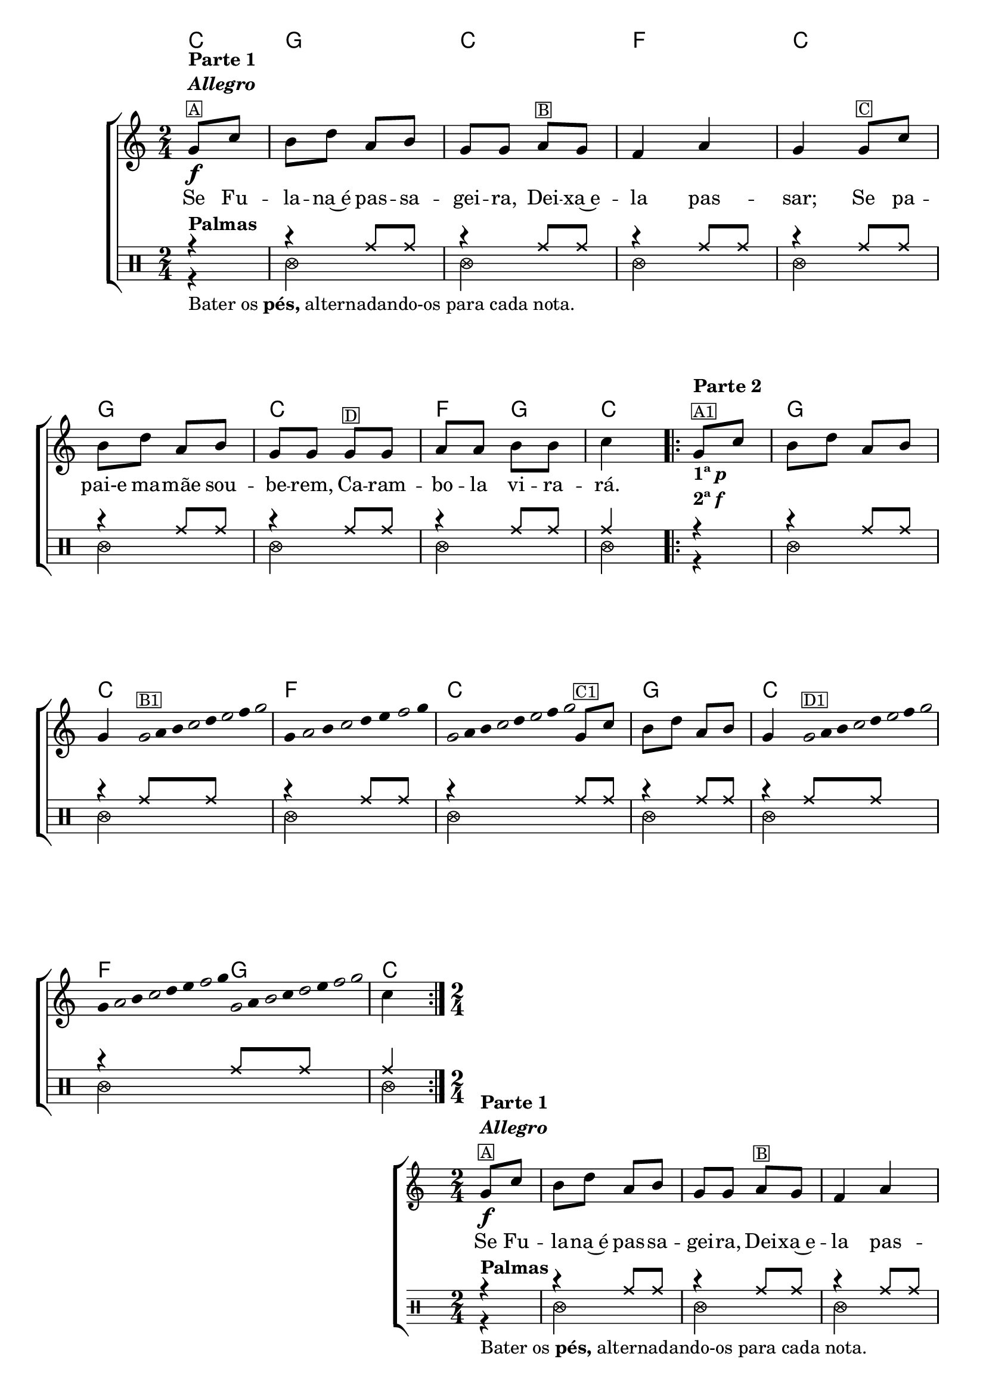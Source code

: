%% -*- coding: utf-8 -*-
\version "2.16.0"

%%\header { texidoc="Palmas, pés e improviso em Carambola"}

\transpose c f {
  <<
    \chords {
      g4
      d2
      g
      c
      g

      d
      g
      c4 d
      g4

      %% Improviso
      \repeat volta 2 {
        s
        d2
        g
        c
        g

        d
        g
        c4 d
        g
      }
    }

    \relative c' {

      %% CAVAQUINHO - BANJO
      \tag #'cv {
        \new ChoirStaff <<
          <<
            \new Staff{
              \override Score.BarNumber #'transparent = ##t
              \key g \major
              \time 2/4
              \partial 4

              d8\f^\markup {\column {\bold {\line {"Parte 1"} \line {\italic "Allegro"}} \small \box {"A"}}} g fis a e fis d d
              e^\markup {\small {\box "B"}} d c4 e d 
              d8^\markup {\small {\box "C"}} g fis a e fis d d
              d8^\markup {\small {\box "D"}} d e e fis fis g4

              \repeat volta 2 {
                <<{d8^\markup {\column {\bold {\line {"Parte 2"}} \small {\box "A1"}}} g}{s4_\markup {\column{\line {\bold {1ª \italic{p}}} \line {\bold {2ª \italic {f}}}}} }>> fis8 a e fis 
                \break
                d4 

                %% Parte 2
                \override Stem #'transparent = ##t
                \override Beam #'transparent = ##t

                %% escala 1
                \once \override Voice.NoteHead #'stencil = #ly:text-interface::print
                \once \override Voice.NoteHead #'text = #(make-musicglyph-markup "noteheads.s1")
                d32^\markup {\small {\box "B1"}}
                e
                fis

                \once \override Voice.NoteHead #'stencil = #ly:text-interface::print
                \once \override Voice.NoteHead #'text = #(make-musicglyph-markup "noteheads.s1")
                g
                a

                \once \override Voice.NoteHead #'stencil = #ly:text-interface::print
                \once \override Voice.NoteHead #'text = #(make-musicglyph-markup "noteheads.s1")
                b
                c

                \once \override Voice.NoteHead #'stencil = #ly:text-interface::print
                \once \override Voice.NoteHead #'text = #(make-musicglyph-markup "noteheads.s1")
                d

                %% escala 2
                d,16
                \once \override Voice.NoteHead #'stencil = #ly:text-interface::print
                \once \override Voice.NoteHead #'text = #(make-musicglyph-markup "noteheads.s1")
                e
                fis

                \once \override Voice.NoteHead #'stencil = #ly:text-interface::print
                \once \override Voice.NoteHead #'text = #(make-musicglyph-markup "noteheads.s1")
                g
                a
                b

                \once \override Voice.NoteHead #'stencil = #ly:text-interface::print
                \once \override Voice.NoteHead #'text = #(make-musicglyph-markup "noteheads.s1")
                c
                d


                %% escala 3
                \once \override Voice.NoteHead #'stencil = #ly:text-interface::print
                \once \override Voice.NoteHead #'text = #(make-musicglyph-markup "noteheads.s1")
                d,32
                e
                fis

                \once \override Voice.NoteHead #'stencil = #ly:text-interface::print
                \once \override Voice.NoteHead #'text = #(make-musicglyph-markup "noteheads.s1")
                g
                a

                \once \override Voice.NoteHead #'stencil = #ly:text-interface::print
                \once \override Voice.NoteHead #'text = #(make-musicglyph-markup "noteheads.s1")
                b
                c

                \once \override Voice.NoteHead #'stencil = #ly:text-interface::print
                \once \override Voice.NoteHead #'text = #(make-musicglyph-markup "noteheads.s1")
                d
                \revert Stem #'transparent 
                \revert Beam #'transparent 



                d,8^\markup {\small {\box "C1"}} g fis a e fis d4


                \override Stem #'transparent = ##t
                \override Beam #'transparent = ##t

                %% escala 4
                \once \override Voice.NoteHead #'stencil = #ly:text-interface::print
                \once \override Voice.NoteHead #'text = #(make-musicglyph-markup "noteheads.s1")
                d32^\markup {\small {\box "D1"}}
                e
                fis

                \once \override Voice.NoteHead #'stencil = #ly:text-interface::print
                \once \override Voice.NoteHead #'text = #(make-musicglyph-markup "noteheads.s1")
                g
                a

                \once \override Voice.NoteHead #'stencil = #ly:text-interface::print
                \once \override Voice.NoteHead #'text = #(make-musicglyph-markup "noteheads.s1")
                b
                c

                \once \override Voice.NoteHead #'stencil = #ly:text-interface::print
                \once \override Voice.NoteHead #'text = #(make-musicglyph-markup "noteheads.s1")
                d

                %% escala 2
                d,
                \once \override Voice.NoteHead #'stencil = #ly:text-interface::print
                \once \override Voice.NoteHead #'text = #(make-musicglyph-markup "noteheads.s1")
                e
                fis

                \once \override Voice.NoteHead #'stencil = #ly:text-interface::print
                \once \override Voice.NoteHead #'text = #(make-musicglyph-markup "noteheads.s1")
                g
                a
                b

                \once \override Voice.NoteHead #'stencil = #ly:text-interface::print
                \once \override Voice.NoteHead #'text = #(make-musicglyph-markup "noteheads.s1")
                c
                d


                %% escala 3
                \once \override Voice.NoteHead #'stencil = #ly:text-interface::print
                \once \override Voice.NoteHead #'text = #(make-musicglyph-markup "noteheads.s1")
                d,
                e

                \once \override Voice.NoteHead #'stencil = #ly:text-interface::print
                \once \override Voice.NoteHead #'text = #(make-musicglyph-markup "noteheads.s1")
                fis
                g

                \once \override Voice.NoteHead #'stencil = #ly:text-interface::print
                \once \override Voice.NoteHead #'text = #(make-musicglyph-markup "noteheads.s1")
                a
                b

                \once \override Voice.NoteHead #'stencil = #ly:text-interface::print
                \once \override Voice.NoteHead #'text = #(make-musicglyph-markup "noteheads.s1")
                c

                \once \override Voice.NoteHead #'stencil = #ly:text-interface::print
                \once \override Voice.NoteHead #'text = #(make-musicglyph-markup "noteheads.s1")
                d

                \revert Stem #'transparent 
                \revert Beam #'transparent 
                %% final das escalas


                g,4
              }

            }

            \context Lyrics = mainlyrics \lyricmode {
              Se8 Fu -- la -- na~é pas -- sa -- gei -- ra,
              Dei -- xa~e -- la4 pas -- sar;
              Se8 pa -- pai-e ma -- mãe sou -- be -- rem,
              Ca -- ram -- bo -- la vi -- ra -- rá.4
            }

            \transpose c d {
              \relative c'' {
                \new Staff {
                  \clef percussion
                  \revert Voice.NoteHead #'stencil
                  \revert Voice.NoteHead #'text 
                  \override NoteHead #'style = #'cross
                  \partial 4

                  <<
                    {
                      \override NoteHead #'style = #'cross
                      r4^\markup {\bold Palmas} 
                      r4 c,8 c
                      r4 c8 c
                      r4 c8 c
                      r4 c8 c
                      r4 c8 c
                      r4 c8 c
                      r4 c8 c
                      c4

                      \repeat volta 2 {
                        r4 
                        r4 c8 c
                        r4 c8 c
                        r4 c8 c
                        r4 c8 c
                        r4 c8 c
                        r4 c8 c
                        r4 c8 c
                        c4
                      }
                    }
                    \\
                    {
                      \override NoteHead #'style = #'xcircle

                      \once \override TextScript #'padding = #2
                      r4_\markup {Bater os \bold pés, alternadando-os para cada nota.}
                      f,2
                      f 
                      f 
                      f 
                      f 
                      f 
                      f 
                      f4
                      \repeat volta 2 {
                        r4
                        f2
                        f
                        f
                        f
                        f
                        f
                        f
                        f4
                      }
                    }
                  >>
                } %% staff percussion
              } %% relative
            } %% transpose
          >>
        >>
      }

      %% BANDOLIM
      \tag #'bd {
        \new ChoirStaff <<
          <<
            \new Staff{
              \override Score.BarNumber #'transparent = ##t
              \key g \major
              \time 2/4
              \partial 4

              d8\f^\markup {\column {\bold {\line {"Parte 1"} \line {\italic "Allegro"}} \small \box {"A"}}} g fis a e fis d d
              e^\markup {\small {\box "B"}} d c4 e d 
              d8^\markup {\small {\box "C"}} g fis a e fis d d
              d8^\markup {\small {\box "D"}} d e e fis fis g4

              \repeat volta 2 {
                <<{d8^\markup {\column {\bold {\line {"Parte 2"}} \small {\box "A1"}}} g}{s4_\markup {\column{\line {\bold {1ª \italic{p}}} \line {\bold {2ª \italic {f}}}}} }>> fis8 a e fis 
                \break
                d4 

                %% Parte 2
                \override Stem #'transparent = ##t
                \override Beam #'transparent = ##t

                %% escala 1
                \once \override Voice.NoteHead #'stencil = #ly:text-interface::print
                \once \override Voice.NoteHead #'text = #(make-musicglyph-markup "noteheads.s1")
                d32^\markup {\small {\box "B1"}}
                e
                fis

                \once \override Voice.NoteHead #'stencil = #ly:text-interface::print
                \once \override Voice.NoteHead #'text = #(make-musicglyph-markup "noteheads.s1")
                g
                a

                \once \override Voice.NoteHead #'stencil = #ly:text-interface::print
                \once \override Voice.NoteHead #'text = #(make-musicglyph-markup "noteheads.s1")
                b
                c

                \once \override Voice.NoteHead #'stencil = #ly:text-interface::print
                \once \override Voice.NoteHead #'text = #(make-musicglyph-markup "noteheads.s1")
                d

                %% escala 2
                d,16
                \once \override Voice.NoteHead #'stencil = #ly:text-interface::print
                \once \override Voice.NoteHead #'text = #(make-musicglyph-markup "noteheads.s1")
                e
                fis

                \once \override Voice.NoteHead #'stencil = #ly:text-interface::print
                \once \override Voice.NoteHead #'text = #(make-musicglyph-markup "noteheads.s1")
                g
                a
                b

                \once \override Voice.NoteHead #'stencil = #ly:text-interface::print
                \once \override Voice.NoteHead #'text = #(make-musicglyph-markup "noteheads.s1")
                c
                d


                %% escala 3
                \once \override Voice.NoteHead #'stencil = #ly:text-interface::print
                \once \override Voice.NoteHead #'text = #(make-musicglyph-markup "noteheads.s1")
                d,32
                e
                fis

                \once \override Voice.NoteHead #'stencil = #ly:text-interface::print
                \once \override Voice.NoteHead #'text = #(make-musicglyph-markup "noteheads.s1")
                g
                a

                \once \override Voice.NoteHead #'stencil = #ly:text-interface::print
                \once \override Voice.NoteHead #'text = #(make-musicglyph-markup "noteheads.s1")
                b
                c

                \once \override Voice.NoteHead #'stencil = #ly:text-interface::print
                \once \override Voice.NoteHead #'text = #(make-musicglyph-markup "noteheads.s1")
                d
                \revert Stem #'transparent 
                \revert Beam #'transparent 



                d,8^\markup {\small {\box "C1"}} g fis a e fis d4


                \override Stem #'transparent = ##t
                \override Beam #'transparent = ##t

                %% escala 4
                \once \override Voice.NoteHead #'stencil = #ly:text-interface::print
                \once \override Voice.NoteHead #'text = #(make-musicglyph-markup "noteheads.s1")
                d32^\markup {\small {\box "D1"}}
                e
                fis

                \once \override Voice.NoteHead #'stencil = #ly:text-interface::print
                \once \override Voice.NoteHead #'text = #(make-musicglyph-markup "noteheads.s1")
                g
                a

                \once \override Voice.NoteHead #'stencil = #ly:text-interface::print
                \once \override Voice.NoteHead #'text = #(make-musicglyph-markup "noteheads.s1")
                b
                c

                \once \override Voice.NoteHead #'stencil = #ly:text-interface::print
                \once \override Voice.NoteHead #'text = #(make-musicglyph-markup "noteheads.s1")
                d

                %% escala 2
                d,
                \once \override Voice.NoteHead #'stencil = #ly:text-interface::print
                \once \override Voice.NoteHead #'text = #(make-musicglyph-markup "noteheads.s1")
                e
                fis

                \once \override Voice.NoteHead #'stencil = #ly:text-interface::print
                \once \override Voice.NoteHead #'text = #(make-musicglyph-markup "noteheads.s1")
                g
                a
                b

                \once \override Voice.NoteHead #'stencil = #ly:text-interface::print
                \once \override Voice.NoteHead #'text = #(make-musicglyph-markup "noteheads.s1")
                c
                d


                %% escala 3
                \once \override Voice.NoteHead #'stencil = #ly:text-interface::print
                \once \override Voice.NoteHead #'text = #(make-musicglyph-markup "noteheads.s1")
                d,
                e

                \once \override Voice.NoteHead #'stencil = #ly:text-interface::print
                \once \override Voice.NoteHead #'text = #(make-musicglyph-markup "noteheads.s1")
                fis
                g

                \once \override Voice.NoteHead #'stencil = #ly:text-interface::print
                \once \override Voice.NoteHead #'text = #(make-musicglyph-markup "noteheads.s1")
                a
                b

                \once \override Voice.NoteHead #'stencil = #ly:text-interface::print
                \once \override Voice.NoteHead #'text = #(make-musicglyph-markup "noteheads.s1")
                c

                \once \override Voice.NoteHead #'stencil = #ly:text-interface::print
                \once \override Voice.NoteHead #'text = #(make-musicglyph-markup "noteheads.s1")
                d

                \revert Stem #'transparent 
                \revert Beam #'transparent 
                %% final das escalas


                g,4
              }

            }

            \context Lyrics = mainlyrics \lyricmode {
              Se8 Fu -- la -- na~é pas -- sa -- gei -- ra,
              Dei -- xa~e -- la4 pas -- sar;
              Se8 pa -- pai-e ma -- mãe sou -- be -- rem,
              Ca -- ram -- bo -- la vi -- ra -- rá.4
            }

            \transpose c d {
              \relative c'' {
                \new Staff {
                  \clef percussion
                  \revert Voice.NoteHead #'stencil
                  \revert Voice.NoteHead #'text 
                  \override NoteHead #'style = #'cross
                  \partial 4

                  <<
                    {
                      \override NoteHead #'style = #'cross
                      r4^\markup {\bold Palmas} 
                      r4 c,8 c
                      r4 c8 c
                      r4 c8 c
                      r4 c8 c
                      r4 c8 c
                      r4 c8 c
                      r4 c8 c
                      c4

                      \repeat volta 2 {
                        r4 
                        r4 c8 c
                        r4 c8 c
                        r4 c8 c
                        r4 c8 c
                        r4 c8 c
                        r4 c8 c
                        r4 c8 c
                        c4
                      }
                    }
                    \\
                    {
                      \override NoteHead #'style = #'xcircle

                      \once \override TextScript #'padding = #2
                      r4_\markup {Bater os \bold pés, alternadando-os para cada nota.}
                      f,2
                      f 
                      f 
                      f 
                      f 
                      f 
                      f 
                      f4
                      \repeat volta 2 {
                        r4
                        f2
                        f
                        f
                        f
                        f
                        f
                        f
                        f4
                      }
                    }
                  >>
                } %% staff percussion
              } %% relative
            } %% transpose
          >>
        >>
      }

      %% VIOLA
      \tag #'va {
        \new ChoirStaff <<
          <<
            \new Staff{
              \override Score.BarNumber #'transparent = ##t
              \key g \major
              \time 2/4
              \partial 4

              d8\f^\markup {\column {\bold {\line {"Parte 1"} \line {\italic "Allegro"}} \small \box {"A"}}} g fis a e fis d d
              e^\markup {\small {\box "B"}} d c4 e d 
              d8^\markup {\small {\box "C"}} g fis a e fis d d
              d8^\markup {\small {\box "D"}} d e e fis fis g4

              \repeat volta 2 {
                <<{d8^\markup {\column {\bold {\line {"Parte 2"}} \small {\box "A1"}}} g}{s4_\markup {\column{\line {\bold {1ª \italic{p}}} \line {\bold {2ª \italic {f}}}}} }>> fis8 a e fis 
                \break
                d4 

                %% Parte 2
                \override Stem #'transparent = ##t
                \override Beam #'transparent = ##t

                %% escala 1
                \once \override Voice.NoteHead #'stencil = #ly:text-interface::print
                \once \override Voice.NoteHead #'text = #(make-musicglyph-markup "noteheads.s1")
                d32^\markup {\small {\box "B1"}}
                e
                fis

                \once \override Voice.NoteHead #'stencil = #ly:text-interface::print
                \once \override Voice.NoteHead #'text = #(make-musicglyph-markup "noteheads.s1")
                g
                a

                \once \override Voice.NoteHead #'stencil = #ly:text-interface::print
                \once \override Voice.NoteHead #'text = #(make-musicglyph-markup "noteheads.s1")
                b
                c

                \once \override Voice.NoteHead #'stencil = #ly:text-interface::print
                \once \override Voice.NoteHead #'text = #(make-musicglyph-markup "noteheads.s1")
                d

                %% escala 2
                d,16
                \once \override Voice.NoteHead #'stencil = #ly:text-interface::print
                \once \override Voice.NoteHead #'text = #(make-musicglyph-markup "noteheads.s1")
                e
                fis

                \once \override Voice.NoteHead #'stencil = #ly:text-interface::print
                \once \override Voice.NoteHead #'text = #(make-musicglyph-markup "noteheads.s1")
                g
                a
                b

                \once \override Voice.NoteHead #'stencil = #ly:text-interface::print
                \once \override Voice.NoteHead #'text = #(make-musicglyph-markup "noteheads.s1")
                c
                d


                %% escala 3
                \once \override Voice.NoteHead #'stencil = #ly:text-interface::print
                \once \override Voice.NoteHead #'text = #(make-musicglyph-markup "noteheads.s1")
                d,32
                e
                fis

                \once \override Voice.NoteHead #'stencil = #ly:text-interface::print
                \once \override Voice.NoteHead #'text = #(make-musicglyph-markup "noteheads.s1")
                g
                a

                \once \override Voice.NoteHead #'stencil = #ly:text-interface::print
                \once \override Voice.NoteHead #'text = #(make-musicglyph-markup "noteheads.s1")
                b
                c

                \once \override Voice.NoteHead #'stencil = #ly:text-interface::print
                \once \override Voice.NoteHead #'text = #(make-musicglyph-markup "noteheads.s1")
                d
                \revert Stem #'transparent 
                \revert Beam #'transparent 



                d,8^\markup {\small {\box "C1"}} g fis a e fis d4


                \override Stem #'transparent = ##t
                \override Beam #'transparent = ##t

                %% escala 4
                \once \override Voice.NoteHead #'stencil = #ly:text-interface::print
                \once \override Voice.NoteHead #'text = #(make-musicglyph-markup "noteheads.s1")
                d32^\markup {\small {\box "D1"}}
                e
                fis

                \once \override Voice.NoteHead #'stencil = #ly:text-interface::print
                \once \override Voice.NoteHead #'text = #(make-musicglyph-markup "noteheads.s1")
                g
                a

                \once \override Voice.NoteHead #'stencil = #ly:text-interface::print
                \once \override Voice.NoteHead #'text = #(make-musicglyph-markup "noteheads.s1")
                b
                c

                \once \override Voice.NoteHead #'stencil = #ly:text-interface::print
                \once \override Voice.NoteHead #'text = #(make-musicglyph-markup "noteheads.s1")
                d

                %% escala 2
                d,
                \once \override Voice.NoteHead #'stencil = #ly:text-interface::print
                \once \override Voice.NoteHead #'text = #(make-musicglyph-markup "noteheads.s1")
                e
                fis

                \once \override Voice.NoteHead #'stencil = #ly:text-interface::print
                \once \override Voice.NoteHead #'text = #(make-musicglyph-markup "noteheads.s1")
                g
                a
                b

                \once \override Voice.NoteHead #'stencil = #ly:text-interface::print
                \once \override Voice.NoteHead #'text = #(make-musicglyph-markup "noteheads.s1")
                c
                d


                %% escala 3
                \once \override Voice.NoteHead #'stencil = #ly:text-interface::print
                \once \override Voice.NoteHead #'text = #(make-musicglyph-markup "noteheads.s1")
                d,
                e

                \once \override Voice.NoteHead #'stencil = #ly:text-interface::print
                \once \override Voice.NoteHead #'text = #(make-musicglyph-markup "noteheads.s1")
                fis
                g

                \once \override Voice.NoteHead #'stencil = #ly:text-interface::print
                \once \override Voice.NoteHead #'text = #(make-musicglyph-markup "noteheads.s1")
                a
                b

                \once \override Voice.NoteHead #'stencil = #ly:text-interface::print
                \once \override Voice.NoteHead #'text = #(make-musicglyph-markup "noteheads.s1")
                c

                \once \override Voice.NoteHead #'stencil = #ly:text-interface::print
                \once \override Voice.NoteHead #'text = #(make-musicglyph-markup "noteheads.s1")
                d

                \revert Stem #'transparent 
                \revert Beam #'transparent 
                %% final das escalas


                g,4
              }

            }

            \context Lyrics = mainlyrics \lyricmode {
              Se8 Fu -- la -- na~é pas -- sa -- gei -- ra,
              Dei -- xa~e -- la4 pas -- sar;
              Se8 pa -- pai-e ma -- mãe sou -- be -- rem,
              Ca -- ram -- bo -- la vi -- ra -- rá.4
            }

            \transpose c d {
              \relative c'' {
                \new Staff {
                  \clef percussion
                  \revert Voice.NoteHead #'stencil
                  \revert Voice.NoteHead #'text 
                  \override NoteHead #'style = #'cross
                  \partial 4

                  <<
                    {
                      \override NoteHead #'style = #'cross
                      r4^\markup {\bold Palmas} 
                      r4 c,8 c
                      r4 c8 c
                      r4 c8 c
                      r4 c8 c
                      r4 c8 c
                      r4 c8 c
                      r4 c8 c
                      c4

                      \repeat volta 2 {
                        r4 
                        r4 c8 c
                        r4 c8 c
                        r4 c8 c
                        r4 c8 c
                        r4 c8 c
                        r4 c8 c
                        r4 c8 c
                        c4
                      }
                    }
                    \\
                    {
                      \override NoteHead #'style = #'xcircle

                      \once \override TextScript #'padding = #2
                      r4_\markup {Bater os \bold pés, alternadando-os para cada nota.}
                      f,2
                      f 
                      f 
                      f 
                      f 
                      f 
                      f 
                      f4
                      \repeat volta 2 {
                        r4
                        f2
                        f
                        f
                        f
                        f
                        f
                        f
                        f4
                      }
                    }
                  >>
                } %% staff percussion
              } %% relative
            } %% transpose
          >>
        >>
      }

      %% VIOLÃO TENOR
      \tag #'vt {
        \new ChoirStaff <<
          <<
            \new Staff{
              \clef "G_8"
              \override Score.BarNumber #'transparent = ##t
              \key g \major
              \time 2/4
              \partial 4

              d,8\f^\markup {\column {\bold {\line {"Parte 1"} \line {\italic "Allegro"}} \small \box {"A"}}} g fis a e fis d d
              e^\markup {\small {\box "B"}} d c4 e d 
              d8^\markup {\small {\box "C"}} g fis a e fis d d
              d8^\markup {\small {\box "D"}} d e e fis fis g4

              \repeat volta 2 {
                <<{d8^\markup {\column {\bold {\line {"Parte 2"}} \small {\box "A1"}}} g}{s4_\markup {\column{\line {\bold {1ª \italic{p}}} \line {\bold {2ª \italic {f}}}}} }>> fis8 a e fis 
                \break
                d4 

                %% Parte 2
                \override Stem #'transparent = ##t
                \override Beam #'transparent = ##t

                %% escala 1
                \once \override Voice.NoteHead #'stencil = #ly:text-interface::print
                \once \override Voice.NoteHead #'text = #(make-musicglyph-markup "noteheads.s1")
                d32^\markup {\small {\box "B1"}}
                e
                fis

                \once \override Voice.NoteHead #'stencil = #ly:text-interface::print
                \once \override Voice.NoteHead #'text = #(make-musicglyph-markup "noteheads.s1")
                g
                a

                \once \override Voice.NoteHead #'stencil = #ly:text-interface::print
                \once \override Voice.NoteHead #'text = #(make-musicglyph-markup "noteheads.s1")
                b
                c

                \once \override Voice.NoteHead #'stencil = #ly:text-interface::print
                \once \override Voice.NoteHead #'text = #(make-musicglyph-markup "noteheads.s1")
                d

                %% escala 2
                d,16
                \once \override Voice.NoteHead #'stencil = #ly:text-interface::print
                \once \override Voice.NoteHead #'text = #(make-musicglyph-markup "noteheads.s1")
                e
                fis

                \once \override Voice.NoteHead #'stencil = #ly:text-interface::print
                \once \override Voice.NoteHead #'text = #(make-musicglyph-markup "noteheads.s1")
                g
                a
                b

                \once \override Voice.NoteHead #'stencil = #ly:text-interface::print
                \once \override Voice.NoteHead #'text = #(make-musicglyph-markup "noteheads.s1")
                c
                d


                %% escala 3
                \once \override Voice.NoteHead #'stencil = #ly:text-interface::print
                \once \override Voice.NoteHead #'text = #(make-musicglyph-markup "noteheads.s1")
                d,32
                e
                fis

                \once \override Voice.NoteHead #'stencil = #ly:text-interface::print
                \once \override Voice.NoteHead #'text = #(make-musicglyph-markup "noteheads.s1")
                g
                a

                \once \override Voice.NoteHead #'stencil = #ly:text-interface::print
                \once \override Voice.NoteHead #'text = #(make-musicglyph-markup "noteheads.s1")
                b
                c

                \once \override Voice.NoteHead #'stencil = #ly:text-interface::print
                \once \override Voice.NoteHead #'text = #(make-musicglyph-markup "noteheads.s1")
                d
                \revert Stem #'transparent 
                \revert Beam #'transparent 



                d,8^\markup {\small {\box "C1"}} g fis a e fis d4


                \override Stem #'transparent = ##t
                \override Beam #'transparent = ##t

                %% escala 4
                \once \override Voice.NoteHead #'stencil = #ly:text-interface::print
                \once \override Voice.NoteHead #'text = #(make-musicglyph-markup "noteheads.s1")
                d32^\markup {\small {\box "D1"}}
                e
                fis

                \once \override Voice.NoteHead #'stencil = #ly:text-interface::print
                \once \override Voice.NoteHead #'text = #(make-musicglyph-markup "noteheads.s1")
                g
                a

                \once \override Voice.NoteHead #'stencil = #ly:text-interface::print
                \once \override Voice.NoteHead #'text = #(make-musicglyph-markup "noteheads.s1")
                b
                c

                \once \override Voice.NoteHead #'stencil = #ly:text-interface::print
                \once \override Voice.NoteHead #'text = #(make-musicglyph-markup "noteheads.s1")
                d

                %% escala 2
                d,
                \once \override Voice.NoteHead #'stencil = #ly:text-interface::print
                \once \override Voice.NoteHead #'text = #(make-musicglyph-markup "noteheads.s1")
                e
                fis

                \once \override Voice.NoteHead #'stencil = #ly:text-interface::print
                \once \override Voice.NoteHead #'text = #(make-musicglyph-markup "noteheads.s1")
                g
                a
                b

                \once \override Voice.NoteHead #'stencil = #ly:text-interface::print
                \once \override Voice.NoteHead #'text = #(make-musicglyph-markup "noteheads.s1")
                c
                d


                %% escala 3
                \once \override Voice.NoteHead #'stencil = #ly:text-interface::print
                \once \override Voice.NoteHead #'text = #(make-musicglyph-markup "noteheads.s1")
                d,
                e

                \once \override Voice.NoteHead #'stencil = #ly:text-interface::print
                \once \override Voice.NoteHead #'text = #(make-musicglyph-markup "noteheads.s1")
                fis
                g

                \once \override Voice.NoteHead #'stencil = #ly:text-interface::print
                \once \override Voice.NoteHead #'text = #(make-musicglyph-markup "noteheads.s1")
                a
                b

                \once \override Voice.NoteHead #'stencil = #ly:text-interface::print
                \once \override Voice.NoteHead #'text = #(make-musicglyph-markup "noteheads.s1")
                c

                \once \override Voice.NoteHead #'stencil = #ly:text-interface::print
                \once \override Voice.NoteHead #'text = #(make-musicglyph-markup "noteheads.s1")
                d

                \revert Stem #'transparent 
                \revert Beam #'transparent 
                %% final das escalas


                g,4
              }

            }

            \context Lyrics = mainlyrics \lyricmode {
              Se8 Fu -- la -- na~é pas -- sa -- gei -- ra,
              Dei -- xa~e -- la4 pas -- sar;
              Se8 pa -- pai-e ma -- mãe sou -- be -- rem,
              Ca -- ram -- bo -- la vi -- ra -- rá.4
            }

            \transpose c d {
              \relative c'' {
                \new Staff {
                  \clef percussion
                  \revert Voice.NoteHead #'stencil
                  \revert Voice.NoteHead #'text 
                  \override NoteHead #'style = #'cross
                  \partial 4

                  <<
                    {
                      \override NoteHead #'style = #'cross
                      r4^\markup {\bold Palmas} 
                      r4 c,8 c
                      r4 c8 c
                      r4 c8 c
                      r4 c8 c
                      r4 c8 c
                      r4 c8 c
                      r4 c8 c
                      c4

                      \repeat volta 2 {
                        r4 
                        r4 c8 c
                        r4 c8 c
                        r4 c8 c
                        r4 c8 c
                        r4 c8 c
                        r4 c8 c
                        r4 c8 c
                        c4
                      }
                    }
                    \\
                    {
                      \override NoteHead #'style = #'xcircle

                      \once \override TextScript #'padding = #2
                      r4_\markup {Bater os \bold pés, alternadando-os para cada nota.}
                      f,2
                      f 
                      f 
                      f 
                      f 
                      f 
                      f 
                      f4
                      \repeat volta 2 {
                        r4
                        f2
                        f
                        f
                        f
                        f
                        f
                        f
                        f4
                      }
                    }
                  >>
                } %% staff percussion
              } %% relative
            } %% transpose
          >>
        >>
      }

      %% VIOLÃO
      \tag #'vi {
        \new ChoirStaff <<
          <<
            \new Staff{
              \clef "G_8"
              \override Score.BarNumber #'transparent = ##t
              \key g \major
              \time 2/4
              \partial 4

              d8\f^\markup {\column {\bold {\line {"Parte 1"} \line {\italic "Allegro"}} \small \box {"A"}}} g fis a e fis d d
              e^\markup {\small {\box "B"}} d c4 e d 
              d8^\markup {\small {\box "C"}} g fis a e fis d d
              d8^\markup {\small {\box "D"}} d e e fis fis g4

              \repeat volta 2 {
                <<{d8^\markup {\column {\bold {\line {"Parte 2"}} \small {\box "A1"}}} g}{s4_\markup {\column{\line {\bold {1ª \italic{p}}} \line {\bold {2ª \italic {f}}}}} }>> fis8 a e fis 
                \break
                d4 

                %% Parte 2
                \override Stem #'transparent = ##t
                \override Beam #'transparent = ##t

                %% escala 1
                \once \override Voice.NoteHead #'stencil = #ly:text-interface::print
                \once \override Voice.NoteHead #'text = #(make-musicglyph-markup "noteheads.s1")
                d32^\markup {\small {\box "B1"}}
                e
                fis

                \once \override Voice.NoteHead #'stencil = #ly:text-interface::print
                \once \override Voice.NoteHead #'text = #(make-musicglyph-markup "noteheads.s1")
                g
                a

                \once \override Voice.NoteHead #'stencil = #ly:text-interface::print
                \once \override Voice.NoteHead #'text = #(make-musicglyph-markup "noteheads.s1")
                b
                c

                \once \override Voice.NoteHead #'stencil = #ly:text-interface::print
                \once \override Voice.NoteHead #'text = #(make-musicglyph-markup "noteheads.s1")
                d

                %% escala 2
                d,16
                \once \override Voice.NoteHead #'stencil = #ly:text-interface::print
                \once \override Voice.NoteHead #'text = #(make-musicglyph-markup "noteheads.s1")
                e
                fis

                \once \override Voice.NoteHead #'stencil = #ly:text-interface::print
                \once \override Voice.NoteHead #'text = #(make-musicglyph-markup "noteheads.s1")
                g
                a
                b

                \once \override Voice.NoteHead #'stencil = #ly:text-interface::print
                \once \override Voice.NoteHead #'text = #(make-musicglyph-markup "noteheads.s1")
                c
                d


                %% escala 3
                \once \override Voice.NoteHead #'stencil = #ly:text-interface::print
                \once \override Voice.NoteHead #'text = #(make-musicglyph-markup "noteheads.s1")
                d,32
                e
                fis

                \once \override Voice.NoteHead #'stencil = #ly:text-interface::print
                \once \override Voice.NoteHead #'text = #(make-musicglyph-markup "noteheads.s1")
                g
                a

                \once \override Voice.NoteHead #'stencil = #ly:text-interface::print
                \once \override Voice.NoteHead #'text = #(make-musicglyph-markup "noteheads.s1")
                b
                c

                \once \override Voice.NoteHead #'stencil = #ly:text-interface::print
                \once \override Voice.NoteHead #'text = #(make-musicglyph-markup "noteheads.s1")
                d
                \revert Stem #'transparent 
                \revert Beam #'transparent 



                d,8^\markup {\small {\box "C1"}} g fis a e fis d4


                \override Stem #'transparent = ##t
                \override Beam #'transparent = ##t

                %% escala 4
                \once \override Voice.NoteHead #'stencil = #ly:text-interface::print
                \once \override Voice.NoteHead #'text = #(make-musicglyph-markup "noteheads.s1")
                d32^\markup {\small {\box "D1"}}
                e
                fis

                \once \override Voice.NoteHead #'stencil = #ly:text-interface::print
                \once \override Voice.NoteHead #'text = #(make-musicglyph-markup "noteheads.s1")
                g
                a

                \once \override Voice.NoteHead #'stencil = #ly:text-interface::print
                \once \override Voice.NoteHead #'text = #(make-musicglyph-markup "noteheads.s1")
                b
                c

                \once \override Voice.NoteHead #'stencil = #ly:text-interface::print
                \once \override Voice.NoteHead #'text = #(make-musicglyph-markup "noteheads.s1")
                d

                %% escala 2
                d,
                \once \override Voice.NoteHead #'stencil = #ly:text-interface::print
                \once \override Voice.NoteHead #'text = #(make-musicglyph-markup "noteheads.s1")
                e
                fis

                \once \override Voice.NoteHead #'stencil = #ly:text-interface::print
                \once \override Voice.NoteHead #'text = #(make-musicglyph-markup "noteheads.s1")
                g
                a
                b

                \once \override Voice.NoteHead #'stencil = #ly:text-interface::print
                \once \override Voice.NoteHead #'text = #(make-musicglyph-markup "noteheads.s1")
                c
                d


                %% escala 3
                \once \override Voice.NoteHead #'stencil = #ly:text-interface::print
                \once \override Voice.NoteHead #'text = #(make-musicglyph-markup "noteheads.s1")
                d,
                e

                \once \override Voice.NoteHead #'stencil = #ly:text-interface::print
                \once \override Voice.NoteHead #'text = #(make-musicglyph-markup "noteheads.s1")
                fis
                g

                \once \override Voice.NoteHead #'stencil = #ly:text-interface::print
                \once \override Voice.NoteHead #'text = #(make-musicglyph-markup "noteheads.s1")
                a
                b

                \once \override Voice.NoteHead #'stencil = #ly:text-interface::print
                \once \override Voice.NoteHead #'text = #(make-musicglyph-markup "noteheads.s1")
                c

                \once \override Voice.NoteHead #'stencil = #ly:text-interface::print
                \once \override Voice.NoteHead #'text = #(make-musicglyph-markup "noteheads.s1")
                d

                \revert Stem #'transparent 
                \revert Beam #'transparent 
                %% final das escalas


                g,4
              }

            }

            \context Lyrics = mainlyrics \lyricmode {
              Se8 Fu -- la -- na~é pas -- sa -- gei -- ra,
              Dei -- xa~e -- la4 pas -- sar;
              Se8 pa -- pai-e ma -- mãe sou -- be -- rem,
              Ca -- ram -- bo -- la vi -- ra -- rá.4
            }

            \transpose c d {
              \relative c'' {
                \new Staff {
                  \clef percussion
                  \revert Voice.NoteHead #'stencil
                  \revert Voice.NoteHead #'text 
                  \override NoteHead #'style = #'cross
                  \partial 4

                  <<
                    {
                      \override NoteHead #'style = #'cross
                      r4^\markup {\bold Palmas} 
                      r4 c,8 c
                      r4 c8 c
                      r4 c8 c
                      r4 c8 c
                      r4 c8 c
                      r4 c8 c
                      r4 c8 c
                      c4

                      \repeat volta 2 {
                        r4 
                        r4 c8 c
                        r4 c8 c
                        r4 c8 c
                        r4 c8 c
                        r4 c8 c
                        r4 c8 c
                        r4 c8 c
                        c4
                      }
                    }
                    \\
                    {
                      \override NoteHead #'style = #'xcircle

                      \once \override TextScript #'padding = #2
                      r4_\markup {Bater os \bold pés, alternadando-os para cada nota.}
                      f,2
                      f 
                      f 
                      f 
                      f 
                      f 
                      f 
                      f4
                      \repeat volta 2 {
                        r4
                        f2
                        f
                        f
                        f
                        f
                        f
                        f
                        f4
                      }
                    }
                  >>
                } %% staff percussion
              } %% relative
            } %% transpose
          >>
        >>
      }

      %% BAIXO - BAIXOLÃO
      \tag #'bx {
        \new ChoirStaff <<
          <<
            \new Staff{
              \clef bass
              \override Score.BarNumber #'transparent = ##t
              \key g \major
              \time 2/4
              \partial 4

              d,8\f^\markup {\column {\bold {\line {"Parte 1"} \line {\italic "Allegro"}} \small \box {"A"}}} g fis a e fis d d
              e^\markup {\small {\box "B"}} d c4 e d 
              d8^\markup {\small {\box "C"}} g fis a e fis d d
              d8^\markup {\small {\box "D"}} d e e fis fis g4

              \repeat volta 2 {
                <<{d8^\markup {\column {\bold {\line {"Parte 2"}} \small {\box "A1"}}} g}{s4_\markup {\column{\line {\bold {1ª \italic{p}}} \line {\bold {2ª \italic {f}}}}} }>> fis8 a e fis 
                \break
                d4 

                %% Parte 2
                \override Stem #'transparent = ##t
                \override Beam #'transparent = ##t

                %% escala 1
                \once \override Voice.NoteHead #'stencil = #ly:text-interface::print
                \once \override Voice.NoteHead #'text = #(make-musicglyph-markup "noteheads.s1")
                d32^\markup {\small {\box "B1"}}
                e
                fis

                \once \override Voice.NoteHead #'stencil = #ly:text-interface::print
                \once \override Voice.NoteHead #'text = #(make-musicglyph-markup "noteheads.s1")
                g
                a

                \once \override Voice.NoteHead #'stencil = #ly:text-interface::print
                \once \override Voice.NoteHead #'text = #(make-musicglyph-markup "noteheads.s1")
                b
                c

                \once \override Voice.NoteHead #'stencil = #ly:text-interface::print
                \once \override Voice.NoteHead #'text = #(make-musicglyph-markup "noteheads.s1")
                d

                %% escala 2
                d,16
                \once \override Voice.NoteHead #'stencil = #ly:text-interface::print
                \once \override Voice.NoteHead #'text = #(make-musicglyph-markup "noteheads.s1")
                e
                fis

                \once \override Voice.NoteHead #'stencil = #ly:text-interface::print
                \once \override Voice.NoteHead #'text = #(make-musicglyph-markup "noteheads.s1")
                g
                a
                b

                \once \override Voice.NoteHead #'stencil = #ly:text-interface::print
                \once \override Voice.NoteHead #'text = #(make-musicglyph-markup "noteheads.s1")
                c
                d


                %% escala 3
                \once \override Voice.NoteHead #'stencil = #ly:text-interface::print
                \once \override Voice.NoteHead #'text = #(make-musicglyph-markup "noteheads.s1")
                d,32
                e
                fis

                \once \override Voice.NoteHead #'stencil = #ly:text-interface::print
                \once \override Voice.NoteHead #'text = #(make-musicglyph-markup "noteheads.s1")
                g
                a

                \once \override Voice.NoteHead #'stencil = #ly:text-interface::print
                \once \override Voice.NoteHead #'text = #(make-musicglyph-markup "noteheads.s1")
                b
                c

                \once \override Voice.NoteHead #'stencil = #ly:text-interface::print
                \once \override Voice.NoteHead #'text = #(make-musicglyph-markup "noteheads.s1")
                d
                \revert Stem #'transparent 
                \revert Beam #'transparent 



                d,8^\markup {\small {\box "C1"}} g fis a e fis d4


                \override Stem #'transparent = ##t
                \override Beam #'transparent = ##t

                %% escala 4
                \once \override Voice.NoteHead #'stencil = #ly:text-interface::print
                \once \override Voice.NoteHead #'text = #(make-musicglyph-markup "noteheads.s1")
                d32^\markup {\small {\box "D1"}}
                e
                fis

                \once \override Voice.NoteHead #'stencil = #ly:text-interface::print
                \once \override Voice.NoteHead #'text = #(make-musicglyph-markup "noteheads.s1")
                g
                a

                \once \override Voice.NoteHead #'stencil = #ly:text-interface::print
                \once \override Voice.NoteHead #'text = #(make-musicglyph-markup "noteheads.s1")
                b
                c

                \once \override Voice.NoteHead #'stencil = #ly:text-interface::print
                \once \override Voice.NoteHead #'text = #(make-musicglyph-markup "noteheads.s1")
                d

                %% escala 2
                d,
                \once \override Voice.NoteHead #'stencil = #ly:text-interface::print
                \once \override Voice.NoteHead #'text = #(make-musicglyph-markup "noteheads.s1")
                e
                fis

                \once \override Voice.NoteHead #'stencil = #ly:text-interface::print
                \once \override Voice.NoteHead #'text = #(make-musicglyph-markup "noteheads.s1")
                g
                a
                b

                \once \override Voice.NoteHead #'stencil = #ly:text-interface::print
                \once \override Voice.NoteHead #'text = #(make-musicglyph-markup "noteheads.s1")
                c
                d


                %% escala 3
                \once \override Voice.NoteHead #'stencil = #ly:text-interface::print
                \once \override Voice.NoteHead #'text = #(make-musicglyph-markup "noteheads.s1")
                d,
                e

                \once \override Voice.NoteHead #'stencil = #ly:text-interface::print
                \once \override Voice.NoteHead #'text = #(make-musicglyph-markup "noteheads.s1")
                fis
                g

                \once \override Voice.NoteHead #'stencil = #ly:text-interface::print
                \once \override Voice.NoteHead #'text = #(make-musicglyph-markup "noteheads.s1")
                a
                b

                \once \override Voice.NoteHead #'stencil = #ly:text-interface::print
                \once \override Voice.NoteHead #'text = #(make-musicglyph-markup "noteheads.s1")
                c

                \once \override Voice.NoteHead #'stencil = #ly:text-interface::print
                \once \override Voice.NoteHead #'text = #(make-musicglyph-markup "noteheads.s1")
                d

                \revert Stem #'transparent 
                \revert Beam #'transparent 
                %% final das escalas


                g,4
              }

            }

            \context Lyrics = mainlyrics \lyricmode {
              Se8 Fu -- la -- na~é pas -- sa -- gei -- ra,
              Dei -- xa~e -- la4 pas -- sar;
              Se8 pa -- pai-e ma -- mãe sou -- be -- rem,
              Ca -- ram -- bo -- la vi -- ra -- rá.4
            }

            \transpose c d {
              \relative c'' {
                \new Staff {
                  \clef percussion
                  \revert Voice.NoteHead #'stencil
                  \revert Voice.NoteHead #'text 
                  \override NoteHead #'style = #'cross
                  \partial 4

                  <<
                    {
                      \override NoteHead #'style = #'cross
                      r4^\markup {\bold Palmas} 
                      r4 c,8 c
                      r4 c8 c
                      r4 c8 c
                      r4 c8 c
                      r4 c8 c
                      r4 c8 c
                      r4 c8 c
                      c4

                      \repeat volta 2 {
                        r4 
                        r4 c8 c
                        r4 c8 c
                        r4 c8 c
                        r4 c8 c
                        r4 c8 c
                        r4 c8 c
                        r4 c8 c
                        c4
                      }
                    }
                    \\
                    {
                      \override NoteHead #'style = #'xcircle

                      \once \override TextScript #'padding = #2
                      r4_\markup {Bater os \bold pés, alternadando-os para cada nota.}
                      f,2
                      f 
                      f 
                      f 
                      f 
                      f 
                      f 
                      f4
                      \repeat volta 2 {
                        r4
                        f2
                        f
                        f
                        f
                        f
                        f
                        f
                        f4
                      }
                    }
                  >>
                } %% staff percussion
              } %% relative
            } %% transpose
          >>
        >>
      }


      %% END DOCUMENT
    }
  >>
}